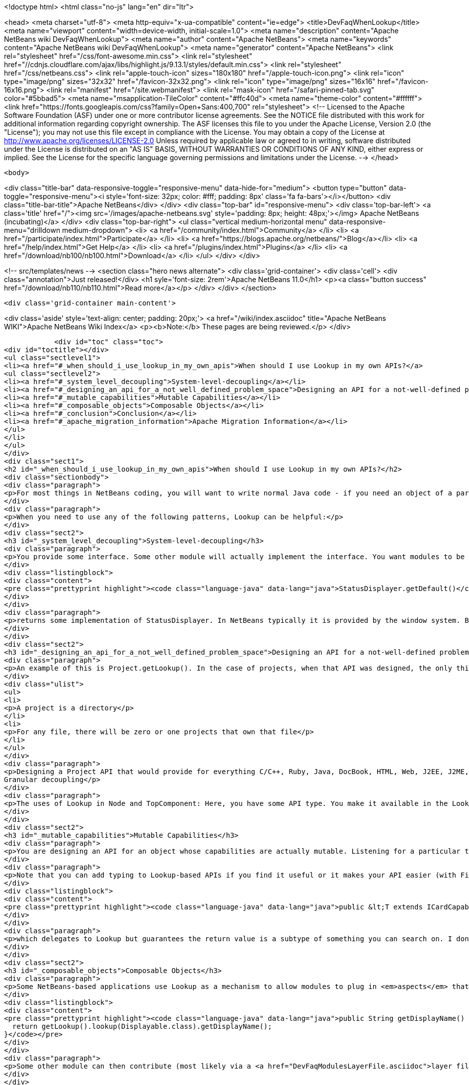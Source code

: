 

<!doctype html>
<html class="no-js" lang="en" dir="ltr">
    
<head>
    <meta charset="utf-8">
    <meta http-equiv="x-ua-compatible" content="ie=edge">
    <title>DevFaqWhenLookup</title>
    <meta name="viewport" content="width=device-width, initial-scale=1.0">
    <meta name="description" content="Apache NetBeans wiki DevFaqWhenLookup">
    <meta name="author" content="Apache NetBeans">
    <meta name="keywords" content="Apache NetBeans wiki DevFaqWhenLookup">
    <meta name="generator" content="Apache NetBeans">
    <link rel="stylesheet" href="/css/font-awesome.min.css">
     <link rel="stylesheet" href="//cdnjs.cloudflare.com/ajax/libs/highlight.js/9.13.1/styles/default.min.css"> 
    <link rel="stylesheet" href="/css/netbeans.css">
    <link rel="apple-touch-icon" sizes="180x180" href="/apple-touch-icon.png">
    <link rel="icon" type="image/png" sizes="32x32" href="/favicon-32x32.png">
    <link rel="icon" type="image/png" sizes="16x16" href="/favicon-16x16.png">
    <link rel="manifest" href="/site.webmanifest">
    <link rel="mask-icon" href="/safari-pinned-tab.svg" color="#5bbad5">
    <meta name="msapplication-TileColor" content="#ffc40d">
    <meta name="theme-color" content="#ffffff">
    <link href="https://fonts.googleapis.com/css?family=Open+Sans:400,700" rel="stylesheet"> 
    <!--
        Licensed to the Apache Software Foundation (ASF) under one
        or more contributor license agreements.  See the NOTICE file
        distributed with this work for additional information
        regarding copyright ownership.  The ASF licenses this file
        to you under the Apache License, Version 2.0 (the
        "License"); you may not use this file except in compliance
        with the License.  You may obtain a copy of the License at
        http://www.apache.org/licenses/LICENSE-2.0
        Unless required by applicable law or agreed to in writing,
        software distributed under the License is distributed on an
        "AS IS" BASIS, WITHOUT WARRANTIES OR CONDITIONS OF ANY
        KIND, either express or implied.  See the License for the
        specific language governing permissions and limitations
        under the License.
    -->
</head>


    <body>
        

<div class="title-bar" data-responsive-toggle="responsive-menu" data-hide-for="medium">
    <button type="button" data-toggle="responsive-menu"><i style='font-size: 32px; color: #fff; padding: 8px' class='fa fa-bars'></i></button>
    <div class="title-bar-title">Apache NetBeans</div>
</div>
<div class="top-bar" id="responsive-menu">
    <div class='top-bar-left'>
        <a class='title' href="/"><img src='/images/apache-netbeans.svg' style='padding: 8px; height: 48px;'></img> Apache NetBeans (incubating)</a>
    </div>
    <div class="top-bar-right">
        <ul class="vertical medium-horizontal menu" data-responsive-menu="drilldown medium-dropdown">
            <li> <a href="/community/index.html">Community</a> </li>
            <li> <a href="/participate/index.html">Participate</a> </li>
            <li> <a href="https://blogs.apache.org/netbeans/">Blog</a></li>
            <li> <a href="/help/index.html">Get Help</a> </li>
            <li> <a href="/plugins/index.html">Plugins</a> </li>
            <li> <a href="/download/nb100/nb100.html">Download</a> </li>
        </ul>
    </div>
</div>


        
<!-- src/templates/news -->
<section class="hero news alternate">
    <div class='grid-container'>
        <div class='cell'>
            <div class="annotation">Just released!</div>
            <h1 syle='font-size: 2rem'>Apache NetBeans 11.0</h1>
            <p><a class="button success" href="/download/nb110/nb110.html">Read more</a></p>
        </div>
    </div>
</section>

        <div class='grid-container main-content'>
            
<div class='aside' style='text-align: center; padding: 20px;'>
    <a href="/wiki/index.asciidoc" title="Apache NetBeans WIKI">Apache NetBeans Wiki Index</a>
    <p><b>Note:</b> These pages are being reviewed.</p>
</div>

            <div id="toc" class="toc">
<div id="toctitle"></div>
<ul class="sectlevel1">
<li><a href="#_when_should_i_use_lookup_in_my_own_apis">When should I use Lookup in my own APIs?</a>
<ul class="sectlevel2">
<li><a href="#_system_level_decoupling">System-level-decoupling</a></li>
<li><a href="#_designing_an_api_for_a_not_well_defined_problem_space">Designing an API for a not-well-defined problem space</a></li>
<li><a href="#_mutable_capabilities">Mutable Capabilities</a></li>
<li><a href="#_composable_objects">Composable Objects</a></li>
<li><a href="#_conclusion">Conclusion</a></li>
<li><a href="#_apache_migration_information">Apache Migration Information</a></li>
</ul>
</li>
</ul>
</div>
<div class="sect1">
<h2 id="_when_should_i_use_lookup_in_my_own_apis">When should I use Lookup in my own APIs?</h2>
<div class="sectionbody">
<div class="paragraph">
<p>For most things in NetBeans coding, you will want to write normal Java code - if you need an object of a particular type, just call it.</p>
</div>
<div class="paragraph">
<p>When you need to use any of the following patterns, Lookup can be helpful:</p>
</div>
<div class="sect2">
<h3 id="_system_level_decoupling">System-level-decoupling</h3>
<div class="paragraph">
<p>You provide some interface. Some other module will actually implement the interface. You want modules to be able to use your API, without caring who implements it, just that some implementation is there. Example: The status line.</p>
</div>
<div class="listingblock">
<div class="content">
<pre class="prettyprint highlight"><code class="language-java" data-lang="java">StatusDisplayer.getDefault()</code></pre>
</div>
</div>
<div class="paragraph">
<p>returns some implementation of StatusDisplayer. In NetBeans typically it is provided by the window system. But I once wrote an implementation that would instead hide the status bar and instead show the message in a translucent popup that appears over the main window. That would not have been possible if all code that wanted to display status messages was tied at compile-time to the implementation class provided by the window system.</p>
</div>
</div>
<div class="sect2">
<h3 id="_designing_an_api_for_a_not_well_defined_problem_space">Designing an API for a not-well-defined problem space</h3>
<div class="paragraph">
<p>An example of this is Project.getLookup(). In the case of projects, when that API was designed, the only things that could be known for sure about a project were that:</p>
</div>
<div class="ulist">
<ul>
<li>
<p>A project is a directory</p>
</li>
<li>
<p>For any file, there will be zero or one projects that own that file</p>
</li>
</ul>
</div>
<div class="paragraph">
<p>Designing a Project API that would provide for everything C/C++, Ruby, Java, DocBook, HTML, Web, J2EE, J2ME, etc. projects (this had been tried) would end up with something bloated and filled with functionality that any random client would never use - a very noisy, hard-to-use API. Since in that case the requirements were not and could not be known, the lookup pattern made it possible to create an API and let clients define additional APIs (like ClassPathProvider for Java projects, which would make no sense in a DocBook project), and provide client access to them through the project&#8217;s Lookup.
Granular decoupling</p>
</div>
<div class="paragraph">
<p>The uses of Lookup in Node and TopComponent: Here, you have some API type. You make it available in the Lookup of files of a certain type. You don&#8217;t necessarily know all the ways your UI will change in the future. Other modules want to add actions (to popup menus, toolbars, whatever) that can operate on your type. Those actions should be enabled whenever the selection contains one (or more) of your object. By writing actions sensitive to your type in the global selection lookup (Utilities.actionsGlobalContext()), no rewrite of those actions is required if, at some point, you write a new window component that shows, say, virtual files or some random tree of objects that contain your type.</p>
</div>
</div>
<div class="sect2">
<h3 id="_mutable_capabilities">Mutable Capabilities</h3>
<div class="paragraph">
<p>You are designing an API for an object whose capabilities are actually mutable. Listening for a particular type in a Lookup is much less code, and much clearer, than defining a bunch of event types, listener classes and addThisListener(), addThatListener(). Example: In the Java Card modules, there is a class Card. A Card has a lookup. Now a card might be a physical device plugged into your computer. Or it might be a virtual card definition used by an emulator for testing. A virtual card has capabilities like Stop, Start and Resume. When you call StartCapability.start(), the StartCapability disappears from the Card&#8217;s lookup and a StopCapability appears. But if it is a physical card, Start and Stop make no sense whatsoever - so for a real card they are not there. Other capabilities, such as PortProvider, which will tell you what TCP ports to use to send code to, attach a debugger to, etc., are present for both virtual cards and some real cards, if HTTP is the mechanism to deploy code to them - but other cards may have you run a native executable to deploy code and use no ports. So PortProvider is another optional capability.</p>
</div>
<div class="paragraph">
<p>Note that you can add typing to Lookup-based APIs if you find it useful or it makes your API easier (with Find Usages or Javadoc) to use. In org.netbeans.modules.javacard.spi.Card, in fact, there is</p>
</div>
<div class="listingblock">
<div class="content">
<pre class="prettyprint highlight"><code class="language-java" data-lang="java">public &lt;T extends ICardCapability&gt; T getCapability(Class&lt;T&gt; type);</code></pre>
</div>
</div>
<div class="paragraph">
<p>which delegates to Lookup but guarantees the return value is a subtype of something you can search on. I don&#8217;t recommend that for all situations (part of the birth of Lookup was that Node.getCookie() returned something that implemented the marker interface Node.Cookie, and for things that wanted lookup-like functionality but had no connection to Nodes whatsoever, it made no sense to make them drag around a JAR with the Nodes API just for a marker interface). But in restricted situations, it can make an API more usable.</p>
</div>
</div>
<div class="sect2">
<h3 id="_composable_objects">Composable Objects</h3>
<div class="paragraph">
<p>Some NetBeans-based applications use Lookup as a mechanism to allow modules to plug in <em>aspects</em> that are applied to existing objects.  For example, say you write an extensible Node whose display name is implemented as</p>
</div>
<div class="listingblock">
<div class="content">
<pre class="prettyprint highlight"><code class="language-java" data-lang="java">public String getDisplayName() {
  return getLookup().lookup(Displayable.class).getDisplayName();
}</code></pre>
</div>
</div>
<div class="paragraph">
<p>Some other module can then contribute (most likely via a <a href="DevFaqModulesLayerFile.asciidoc">layer file</a> and Lookups.forPath()) a Displayable for that object.  This is a rather extreme form of extensibility and can be hard to debug, but if you need it, Lookup can be used for that.</p>
</div>
</div>
<div class="sect2">
<h3 id="_conclusion">Conclusion</h3>
<div class="paragraph">
<p>These cover most of the typical cases. If you&#8217;re not doing something like these examples - if using Lookup adds complexity to your code without adding needed flexibility or future-proofing - then it&#8217;s the wrong tool for the job.</p>
</div>
<div class="paragraph">
<p>For a more detailed discussion, which this FAQ entry was assembled from, see <a href="http://netbeans.org/projects/platform/lists/dev/archive/2010-01/message/315">this thread on the dev@platform mailing list</a></p>
</div>
<div class="paragraph">
<p>See also: <a href="DevFaqWhenToUseWhatRegistrationMethod.asciidoc">When To Use Various Declarative Registration Mechanisms</a></p>
</div>
</div>
<div class="sect2">
<h3 id="_apache_migration_information">Apache Migration Information</h3>
<div class="paragraph">
<p>The content in this page was kindly donated by Oracle Corp. to the
Apache Software Foundation.</p>
</div>
<div class="paragraph">
<p>This page was exported from <a href="http://wiki.netbeans.org/DevFaqWhenLookup">http://wiki.netbeans.org/DevFaqWhenLookup</a> ,
that was last modified by NetBeans user Jtulach
on 2010-07-24T20:18:23Z.</p>
</div>
<div class="paragraph">
<p><strong>NOTE:</strong> This document was automatically converted to the AsciiDoc format on 2018-02-07, and needs to be reviewed.</p>
</div>
</div>
</div>
</div>
            
<section class='tools'>
    <ul class="menu align-center">
        <li><a title="Facebook" href="https://www.facebook.com/NetBeans"><i class="fa fa-md fa-facebook"></i></a></li>
        <li><a title="Twitter" href="https://twitter.com/netbeans"><i class="fa fa-md fa-twitter"></i></a></li>
        <li><a title="Github" href="https://github.com/apache/incubator-netbeans"><i class="fa fa-md fa-github"></i></a></li>
        <li><a title="YouTube" href="https://www.youtube.com/user/netbeansvideos"><i class="fa fa-md fa-youtube"></i></a></li>
        <li><a title="Slack" href="https://tinyurl.com/netbeans-slack-signup/"><i class="fa fa-md fa-slack"></i></a></li>
        <li><a title="JIRA" href="https://issues.apache.org/jira/projects/NETBEANS/summary"><i class="fa fa-mf fa-bug"></i></a></li>
    </ul>
    <ul class="menu align-center">
        
        <li><a href="https://github.com/apache/incubator-netbeans-website/blob/master/netbeans.apache.org/src/content/wiki/DevFaqWhenLookup.asciidoc" title="See this page in github"><i class="fa fa-md fa-edit"></i> See this page in GitHub.</a></li>
    </ul>
</section>

        </div>
        

<div class='grid-container incubator-area' style='margin-top: 64px'>
    <div class='grid-x grid-padding-x'>
        <div class='large-auto cell text-center'>
            <a href="https://www.apache.org/">
                <img style="width: 320px" title="Apache Software Foundation" src="/images/asf_logo_wide.svg" />
            </a>
        </div>
        <div class='large-auto cell text-center'>
            <a href="https://www.apache.org/events/current-event.html">
               <img style="width:234px; height: 60px;" title="Apache Software Foundation current event" src="https://www.apache.org/events/current-event-234x60.png"/>
            </a>
        </div>
    </div>
</div>
<footer>
    <div class="grid-container">
        <div class="grid-x grid-padding-x">
            <div class="large-auto cell">
                
                <h1>About</h1>
                <ul>
                    <li><a href="https://www.apache.org/foundation/thanks.html">Thanks</a></li>
                    <li><a href="https://www.apache.org/foundation/sponsorship.html">Sponsorship</a></li>
                    <li><a href="https://www.apache.org/security/">Security</a></li>
                    <li><a href="https://incubator.apache.org/projects/netbeans.html">Incubation Status</a></li>
                </ul>
            </div>
            <div class="large-auto cell">
                <h1><a href="/community/index.html">Community</a></h1>
                <ul>
                    <li><a href="/community/mailing-lists.html">Mailing lists</a></li>
                    <li><a href="/community/committer.html">Becoming a committer</a></li>
                    <li><a href="/community/events.html">NetBeans Events</a></li>
                    <li><a href="https://www.apache.org/events/current-event.html">Apache Events</a></li>
                </ul>
            </div>
            <div class="large-auto cell">
                <h1><a href="/participate/index.html">Participate</a></h1>
                <ul>
                    <li><a href="/participate/submit-pr.html">Submitting Pull Requests</a></li>
                    <li><a href="/participate/report-issue.html">Reporting Issues</a></li>
                    <li><a href="/participate/index.html#documentation">Improving the documentation</a></li>
                </ul>
            </div>
            <div class="large-auto cell">
                <h1><a href="/help/index.html">Get Help</a></h1>
                <ul>
                    <li><a href="/help/index.html#documentation">Documentation</a></li>
                    <li><a href="/wiki/index.asciidoc">Wiki</a></li>
                    <li><a href="/help/index.html#support">Community Support</a></li>
                    <li><a href="/help/commercial-support.html">Commercial Support</a></li>
                </ul>
            </div>
            <div class="large-auto cell">
                <h1><a href="/download/nb110/nb110.html">Download</a></h1>
                <ul>
                    <li><a href="/download/index.html">Releases</a></li>                    
                    <li><a href="/plugins/index.html">Plugins</a></li>
                    <li><a href="/download/index.html#source">Building from source</a></li>
                    <li><a href="/download/index.html#previous">Previous releases</a></li>
                </ul>
            </div>
        </div>
    </div>
</footer>
<div class='footer-disclaimer'>
    <div class="footer-disclaimer-content">
        <p>Copyright &copy; 2017-2019 <a href="https://www.apache.org">The Apache Software Foundation</a>.</p>
        <p>Licensed under the Apache <a href="https://www.apache.org/licenses/">license</a>, version 2.0</p>
        <p><a href="https://incubator.apache.org/" alt="Apache Incubator"><img src='/images/incubator_feather_egg_logo_bw_crop.png' title='Apache Incubator'></img></a></p>
        <div style='max-width: 40em; margin: 0 auto'>
            <p>Apache NetBeans is an effort undergoing incubation at The Apache Software Foundation (ASF), sponsored by the Apache Incubator. Incubation is required of all newly accepted projects until a further review indicates that the infrastructure, communications, and decision making process have stabilized in a manner consistent with other successful ASF projects. While incubation status is not necessarily a reflection of the completeness or stability of the code, it does indicate that the project has yet to be fully endorsed by the ASF.</p>
            <p>Apache Incubator, Apache, Apache NetBeans, NetBeans, the Apache feather logo, the Apache NetBeans logo, and the Apache Incubator project logo are trademarks of <a href="https://www.apache.org">The Apache Software Foundation</a>.</p>
            <p>Oracle and Java are registered trademarks of Oracle and/or its affiliates.</p>
        </div>
        
    </div>
</div>



        <script src="/js/vendor/jquery-3.2.1.min.js"></script>
        <script src="/js/vendor/what-input.js"></script>
        <script src="/js/vendor/jquery.colorbox-min.js"></script>
        <script src="/js/vendor/foundation.min.js"></script>
        <script src="/js/netbeans.js"></script>
        <script>
            
            $(function(){ $(document).foundation(); });
        </script>
        
        <script src="https://cdnjs.cloudflare.com/ajax/libs/highlight.js/9.13.1/highlight.min.js"></script>
        <script>
         $(document).ready(function() { $("pre code").each(function(i, block) { hljs.highlightBlock(block); }); }); 
        </script>
        

    </body>
</html>
